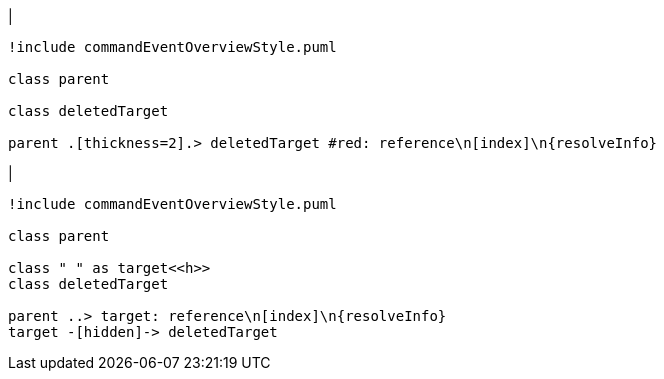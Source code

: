 |
[plantuml,deleteReferenceTarget-before,svg]
----
!include commandEventOverviewStyle.puml

class parent

class deletedTarget

parent .[thickness=2].> deletedTarget #red: reference\n[index]\n{resolveInfo}
----
|
[plantuml,deleteReferenceTarget-after,svg]
----
!include commandEventOverviewStyle.puml

class parent

class " " as target<<h>>
class deletedTarget

parent ..> target: reference\n[index]\n{resolveInfo}
target -[hidden]-> deletedTarget
----

